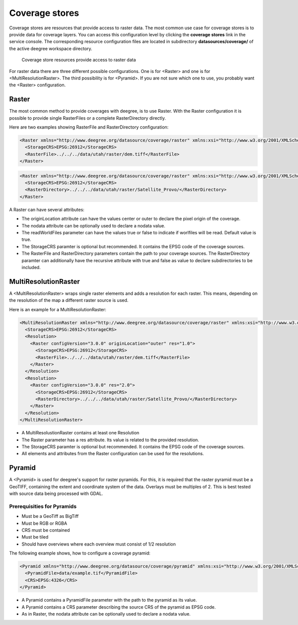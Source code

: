 .. _anchor-configuration-coveragestore:

===============
Coverage stores
===============

Coverage stores are resources that provide access to raster data. The most common use case for coverage stores is to provide data for coverage layers. You can access this configuration level by clicking the **coverage stores** link in the service console. The corresponding resource configuration files are located in subdirectory **datasources/coverage/** of the active deegree workspace directory.

.. figure:: images/workspace-overview-coverage.png
   :figwidth: 80%
   :width: 80%
   :target: _images/workspace-overview-coverage.png

   Coverage store resources provide access to raster data

For raster data there are three different possible configurations. One is for <Raster> and one is for <MultiResolutionRaster>. The third possibility is for <Pyramid>. If you are not sure which one to use, you probably want the <Raster> configuration. 

------
Raster
------

The most common method to provide coverages with deegree, is to use Raster.
With the Raster configuration it is possible to provide single RasterFiles or a complete RasterDirectory directly.

Here are two examples showing RasterFile and RasterDirectory configuration:

.. code-block:: xml

  <Raster xmlns="http://www.deegree.org/datasource/coverage/raster" xmlns:xsi="http://www.w3.org/2001/XMLSchema-instance" xsi:schemaLocation="http://www.deegree.org/datasource/coverage/raster http://schemas.deegree.org/datasource/coverage/raster/3.0.0/raster.xsd" configVersion="3.0.0" originLocation="outer">
    <StorageCRS>EPSG:26912</StorageCRS>
    <RasterFile>../../../data/utah/raster/dem.tiff</RasterFile>
  </Raster>

.. code-block:: xml

  <Raster xmlns="http://www.deegree.org/datasource/coverage/raster" xmlns:xsi="http://www.w3.org/2001/XMLSchema-instance" xsi:schemaLocation="http://www.deegree.org/datasource/coverage/raster http://schemas.deegree.org/datasource/coverage/raster/3.0.0/raster.xsd" configVersion="3.0.0" originLocation="outer">
    <StorageCRS>EPSG:26912</StorageCRS>
    <RasterDirectory>../../../data/utah/raster/Satellite_Provo/</RasterDirectory>
  </Raster>

A Raster can have several attributes:

* The originLocation attribute can have the values center or outer to declare the pixel origin of the coverage.
* The nodata attribute can be optionally used to declare a nodata value.
* The readWorldFiles parameter can have the values true or false to indicate if worlfiles will be read. Default value is true.
* The StorageCRS paramter is optional but recommended. It contains the EPSG code of the coverage sources.
* The RasterFile and RasterDirectory parameters contain the path to your coverage sources. The RasterDirectory paramter can additionally have the recursive attribute with true and false as value to declare subdirectories to be included.

---------------------
MultiResolutionRaster
---------------------

A <MultiResolutionRaster> wraps single raster elements and adds a resolution for each raster. This means, depending on the resolution of the map a different raster source is used.

Here is an example for a MultiResolutionRaster:

.. code-block:: xml

  <MultiResolutionRaster xmlns="http://www.deegree.org/datasource/coverage/raster" xmlns:xsi="http://www.w3.org/2001/XMLSchema-instance" xsi:schemaLocation="http://www.deegree.org/datasource/coverage/raster http://schemas.deegree.org/datasource/coverage/raster/3.0.0/raster.xsd" configVersion="3.0.0" originLocation="outer">
    <StorageCRS>EPSG:26912</StorageCRS>
    <Resolution>
      <Raster configVersion="3.0.0" originLocation="outer" res="1.0">
        <StorageCRS>EPSG:26912</StorageCRS>
        <RasterFile>../../../data/utah/raster/dem.tiff</RasterFile>
      </Raster>
    </Resolution>
    <Resolution>
      <Raster configVersion="3.0.0" res="2.0">
        <StorageCRS>EPSG:26912</StorageCRS>
        <RasterDirectory>../../../data/utah/raster/Satellite_Provo/</RasterDirectory>
      </Raster>
    </Resolution>
  </MultiResolutionRaster>

* A MultiResolustionRaster contains at least one Resolution
* The Raster parameter has a res attribute. Its value is related to the provided resolution.
* The StorageCRS paramter is optional but recommended. It contains the EPSG code of the coverage sources.
* All elements and attributes from the Raster configuration can be used for the resolutions.
  
-------
Pyramid
-------

A <Pyramid> is used for deegree's support for raster pyramids. For this, it is required that the raster pyramid must be a GeoTIFF, containing the extent and coordinate system of the data. Overlays must be multiples of 2. This is best tested with source data being processed with GDAL.

^^^^^^^^^^^^^^^^^^^^^^^^^^^^
Prerequisities for Pyramids
^^^^^^^^^^^^^^^^^^^^^^^^^^^^

* Must be a GeoTiff as BigTiff
* Must be RGB or RGBA
* CRS must be contained
* Must be tiled
* Should have overviews where each overview must consist of 1/2 resolution

The following example shows, how to configure a coverage pyramid:

.. code-block:: xml

  <Pyramid xmlns="http://www.deegree.org/datasource/coverage/pyramid" xmlns:xsi="http://www.w3.org/2001/XMLSchema-instance" xsi:schemaLocation="http://www.deegree.org/datasource/coverage/pyramid http://schemas.deegree.org/datasource/coverage/raster/3.1.0/pyramid.xsd" configVersion="3.1.0">
    <PyramidFile>data/example.tif</PyramidFile>
    <CRS>EPSG:4326</CRS>
  </Pyramid>

* A Pyramid contains a PyramidFile parameter with the path to the pyramid as its value.
* A Pyramid contains a CRS parameter describing the source CRS of the pyramid as EPSG code.
* As in Raster, the nodata attribute can be optionally used to declare a nodata value.